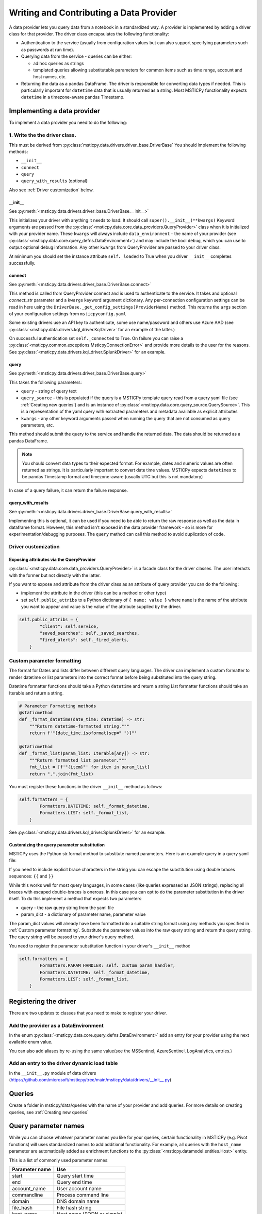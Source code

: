 Writing and Contributing a Data Provider
========================================

A data provider lets you query data from a notebook in a standardized
way. A provider is implemented by adding a driver class for that provider.
The driver class encapsulates the following functionality:

- Authentication to the service (usually from configuration values but
  can also support specifying parameters such as passwords at run time).
- Querying data from the service - queries can be either:

  - ad hoc queries as strings
  - templated queries allowing substitutable parameters for common items
    such as time range, account and host names, etc.

- Returning the data as a pandas DataFrame. The driver is responsible for
  converting data types if needed. This is particularly important for
  ``datetime`` data that is usually returned as a string. Most MSTICPy
  functionality expects ``datetime`` in a timezone-aware pandas Timestamp.

Implementing a data provider
----------------------------

To implement a data provider you need to do the following:

1. Write the the driver class.
~~~~~~~~~~~~~~~~~~~~~~~~~~~~~~

This must be derived from :py:class:`msticpy.data.drivers.driver_base.DriverBase`
You should implement the following methods:

- ``__init__``
- ``connect``
- ``query``
- ``query_with_results`` (optional)

Also see :ref:`Driver customization` below.

\_\_init\_\_
^^^^^^^^^^^^

See :py:meth:`<msticpy.data.drivers.driver_base.DriverBase.__init__>`

This initializes your driver with anything it needs to load.
It should call ``super().__init__(**kwargs)``
Keyword arguments are passed from the :py:class:`<msticpy.data.core.data_providers.QueryProvider>`
class when it is initialized with your provider name.
These ``kwargs`` will always include ``data_environment`` - the name of your provider
(see :py:class:`<msticpy.data.core.query_defns.DataEnvironment>`) and may include the
bool ``debug``, which you can use to output optional debug information.
Any other ``kwargs`` from QueryProvider are passed to your driver class.

At minimum you should set the instance attribute ``self._loaded`` to True when you
driver ``__init__`` completes successfully.

connect
^^^^^^^

See :py:meth:`<msticpy.data.drivers.driver_base.DriverBase.connect>`

This method is called from QueryProvider connect and is used to authenticate to
the service. It takes and optional `connect_str` parameter and a ``kwargs``
keyword argument dictionary.
Any per-connection configuration settings can be read in here using the
``DriverBase._get_config_settings(ProviderName)`` method. This returns the ``args``
section of your configuration settings from ``msticpyconfig.yaml``

Some existing drivers use an API key to authenticate, some use name/password and others
use Azure AAD (see :py:class:`<msticpy.data.drivers.kql_driver.KqlDriver>` for an example
of the latter.)

On successful authentication set ``self._connected`` to True.
On failure you can raise a :py:class:`<msticpy.common.exceptions.MsticpyConnectionError>`
and provide more details to the user for the reasons. See
:py:class:`<msticpy.data.drivers.kql_driver.SplunkDriver>` for an example.

query
^^^^^

See :py:meth:`<msticpy.data.drivers.driver_base.DriverBase.query>`

This takes the following parameters:

- ``query`` - string of query text
- ``query_source`` - this is populated if the query is a MSTICPy template query
  read from a query yaml file (see :ref:`Creating new queries`) and is an instance
  of :py:class:`<msticpy.data.core.query_source.QuerySource>`. This is a representation
  of the yaml query with extracted parameters and metadata available as explicit
  attributes
- ``kwargs`` - any other keyword arguments passed when running the query that are
  not consumed as query parameters, etc.

This method should submit the query to the service and handle the returned data.
The data should be returned as a pandas DataFrame.

.. note:: You should convert data types to their expected format. For example,
    dates and numeric values are often returned as strings. It is particularly
    important to convert date time values. MSTICPy expects ``datetimes`` to be
    pandas Timestamp format and timezone-aware (usually UTC but this is not
    mandatory)

In case of a query failure, it can return the failure response.

query\_with\_results
^^^^^^^^^^^^^^^^^^^^

See :py:meth:`<msticpy.data.drivers.driver_base.DriverBase.query_with_results>`

Implementing this is optional, it can be used if you need to be able to return
the raw response as well as the data in dataframe format. However, this
method isn't exposed in the data provider framework - so is more for
experimentation/debugging purposes. The ``query`` method can call this method
to avoid duplication of code.


Driver customization
~~~~~~~~~~~~~~~~~~~~

Exposing attributes via the QueryProvider
^^^^^^^^^^^^^^^^^^^^^^^^^^^^^^^^^^^^^^^^^

:py:class:`<msticpy.data.core.data_providers.QueryProvider>` is a facade class
for the driver classes. The user interacts with the former but not directly
with the latter.

If you want to expose and attribute from the driver class as an attribute
of query provider you can do the following:

- implement the attribute in the driver (this can be a method or other type)
- set ``self.public_attribs`` to a Python dictionary of ``{ name: value }``
  where ``name`` is the name of the attribute you want to appear and value
  is the value of the attribute supplied by the driver.


.. code:: Python3

    self.public_attribs = {
            "client": self.service,
            "saved_searches": self._saved_searches,
            "fired_alerts": self._fired_alerts,
        }

Custom parameter formatting
~~~~~~~~~~~~~~~~~~~~~~~~~~~

The format for Dates and lists differ between different query languages. The
driver can implement a custom formatter to render datetime or list parameters
into the correct format before being substituted into the query string.

Datetime formatter functions should take a Python ``datetime`` and return a string
List formatter functions should take an Iterable and return a string.

.. code:: Python3

    # Parameter Formatting methods
    @staticmethod
    def _format_datetime(date_time: datetime) -> str:
        """Return datetime-formatted string."""
        return f'"{date_time.isoformat(sep=" ")}"'

    @staticmethod
    def _format_list(param_list: Iterable[Any]) -> str:
        """Return formatted list parameter."""
        fmt_list = [f'"{item}"' for item in param_list]
        return ",".join(fmt_list)

You must register these functions in the driver ``__init__`` method as
follows:

.. code:: Python3

    self.formatters = {
            Formatters.DATETIME: self._format_datetime,
            Formatters.LIST: self._format_list,
        }

See :py:class:`<msticpy.data.drivers.kql_driver.SplunkDriver>` for an example.

Customizing the query parameter substitution
^^^^^^^^^^^^^^^^^^^^^^^^^^^^^^^^^^^^^^^^^^^^

MSTICPy uses the Python str.format method to substitute named parameters.
Here is an example query in a query yaml file:

.. code-block:: YAML
  :emphasize-lines: 6, 7, 8, 9, 10

    sources:
        list_files:
            description: Lists all file events by filename
            metadata:
            args:
            query: '
                {table}
                | where Timestamp >= datetime({start})
                | where Timestamp <= datetime({end})
                | where FileName has "{file_name}"
                {add_query_items}'

If you need to include explicit brace characters in the string
you can escape the substitution using double braces sequences: ``{{``
and ``}}``

While this works well for most query languages, in some cases (like
queries expressed as JSON strings), replacing all braces with escaped
double-braces is onerous. In this case you can opt to do the parameter
substitution in the driver itself. To do this implement a method that
expects two parameters:

- query - the raw query string from the yaml file
- param_dict - a dictionary of parameter name, parameter value

The param_dict values will already have been formatted into a suitable
string format using any methods you specified in :ref:`Custom parameter formatting`.
Substitute the parameter values into the raw query string and
return the query string. The query string will be passed to your driver's
query method.

You need to register the parameter substitution function in your driver's
``__init__`` method

.. code:: Python3

    self.formatters = {
            Formatters.PARAM_HANDLER: self._custom_param_handler,
            Formatters.DATETIME: self._format_datetime,
            Formatters.LIST: self._format_list,
        }

Registering the driver
----------------------

There are two updates to classes that you need to make to register your driver.

Add the provider as a DataEnvironment
~~~~~~~~~~~~~~~~~~~~~~~~~~~~~~~~~~~~~

In the enum :py:class:`<msticpy.data.core.query_defns.DataEnvironment>` add an entry
for your provider using the next available enum value.

.. code-block:: Python3
  :emphasize-lines: 21

    @export
    class DataEnvironment(Enum):
        """
        Enumeration of data environments.

        Used to identify which queries are relevant for which
        data sources.
        """

        Unknown = 0
        AzureSentinel = 1  # alias of LogAnalytics
        LogAnalytics = 1
        MSSentinel = 1
        Kusto = 2
        ...
        ResourceGraph = 9
        Sumologic = 10
        M365D = 11
        Cybereason = 12
        Elastic = 14
        YourProvider = 15

You can also add aliases by re-using the same value(see the MSSentinel, AzureSentinel,
LogAnalytics, entries.)

Add an entry to the driver dynamic load table
~~~~~~~~~~~~~~~~~~~~~~~~~~~~~~~~~~~~~~~~~~~~~

In the ``__init__.py`` module of data drivers
(`<https://github.com/microsoft/msticpy/tree/main/msticpy/data/drivers/__init__.py>`_)

.. code-block: Python3
  :emphasize-lines: 10

    _ENVIRONMENT_DRIVERS = {
        DataEnvironment.LogAnalytics: ("kql_driver", "KqlDriver"),
        DataEnvironment.AzureSecurityCenter: ("kql_driver", "KqlDriver"),
        DataEnvironment.SecurityGraph: ("security_graph_driver", "SecurityGraphDriver"),
        DataEnvironment.Kusto: ("kusto_driver", "KustoDriver"),
        DataEnvironment.MDATP: ("mdatp_driver", "MDATPDriver"),
        ...
        DataEnvironment.Cybereason: ("cybereason_driver", "CybereasonDriver"),
        DataEnvironment.Elastic: ("elastic_driver", "ElasticDriver"),
        DataEnvironment.YourProvider: ("your_module", "YourDriverClassName"),
    }


Queries
-------

Create a folder in msticpy/data/queries with the name of your provider and
add queries. For more details on creating queries, see :ref:`Creating new queries`

Query parameter names
---------------------

While you can choose whatever parameter names you like for your queries,
certain functionality in MSTICPy (e.g. Pivot functions) will uses
standardized names to add additional functionality. For example, all
queries with the ``host_name`` parameter are automatically added
as enrichment functions to the :py:class:`<msticpy.datamodel.entities.Host>` entity.

This is a list of commonly used parameter names:

==================  =================================
Parameter name      Use
==================  =================================
start               Query start time
end                 Query end time
account_name        User account name
commandline         Process command line
domain              DNS domain name
file_hash           File hash string
host_name           Host name (FQDN or simple)
ip_address          Dotted IP address string
logon_session_id    user logon session
process_id          process ID
process_name        Process or file name
resource_id         Azure resource ID
url                 URL
==================  =================================


Documentation
-------------

A data provider should have documentation describing its configuration and use.
This should be in restructured text for generating document pages
in Sphinx.

See the examples :doc:`./SplunkProvider` :doc:`DataProv-Sumologic`

Unit Tests
----------

Please add a unit test using mocks to simulate the service
responses. Code coverage should be at least 80%.

Do no add unit tests that call the live service. You can include
tests that do this but you must mark them as to be skipped during normal
unit test runs.


See the examples in
`MSTICPy data drivers unit tests<https://github.com/microsoft/msticpy/tree/main/tests/data/drivers>`_

